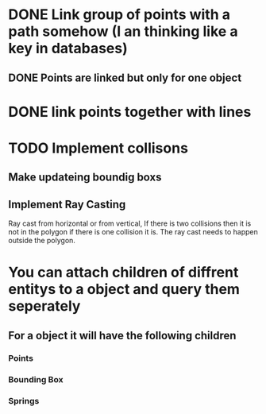 * DONE Link group of points with a path somehow (I an thinking like a key in databases)
CLOSED: [2023-04-04 Tue 20:23]
** DONE Points are linked but only for one object
CLOSED: [2023-04-04 Tue 20:23]
* DONE link points together with lines
* TODO Implement collisons
** Make updateing boundig boxs
** Implement Ray Casting
Ray cast from horizontal or from vertical, If there is two collisions then it is not in the polygon if there is one collision it is.  The ray cast needs to happen outside the polygon.
* You can attach children of diffrent entitys to a object and query them seperately
** For a object it will have the following children
*** Points
*** Bounding Box
*** Springs

